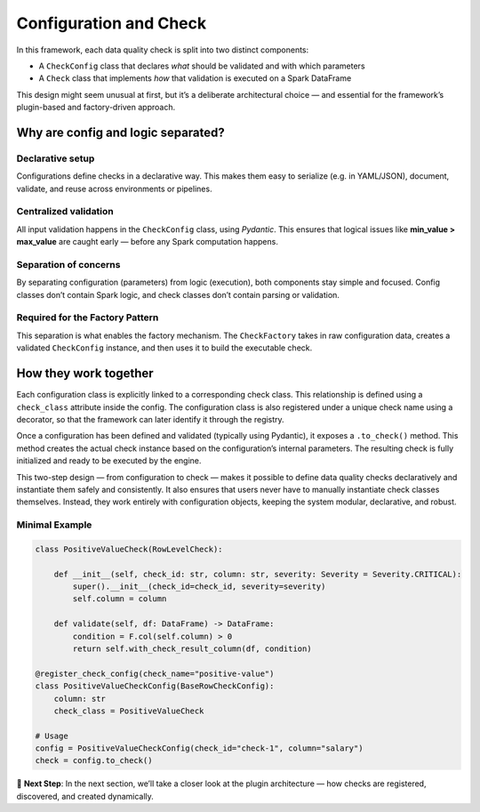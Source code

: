 Configuration and Check
=======================

In this framework, each data quality check is split into two distinct components:

- A ``CheckConfig`` class that declares *what* should be validated and with which parameters
- A ``Check`` class that implements *how* that validation is executed on a Spark DataFrame

This design might seem unusual at first, but it’s a deliberate architectural choice — and essential for the
framework’s plugin-based and factory-driven approach.

Why are config and logic separated?
-----------------------------------

Declarative setup
^^^^^^^^^^^^^^^^^

Configurations define checks in a declarative way. This makes them easy to serialize (e.g. in YAML/JSON),
document, validate, and reuse across environments or pipelines.

Centralized validation
^^^^^^^^^^^^^^^^^^^^^^

All input validation happens in the ``CheckConfig`` class, using `Pydantic`. This ensures that logical issues
like **min_value > max_value** are caught early — before any Spark computation happens.

Separation of concerns
^^^^^^^^^^^^^^^^^^^^^^
By separating configuration (parameters) from logic (execution), both components stay simple and focused.
Config classes don’t contain Spark logic, and check classes don’t contain parsing or validation.

Required for the Factory Pattern
^^^^^^^^^^^^^^^^^^^^^^^^^^^^^^^^

This separation is what enables the factory mechanism. The ``CheckFactory`` takes in raw configuration data,
creates a validated ``CheckConfig`` instance, and then uses it to build the executable check.

How they work together
----------------------

Each configuration class is explicitly linked to a corresponding check class. This relationship is defined
using a ``check_class`` attribute inside the config. The configuration class is also registered under a unique
check name using a decorator, so that the framework can later identify it through the registry.

Once a configuration has been defined and validated (typically using Pydantic), it exposes a ``.to_check()``
method. This method creates the actual check instance based on the configuration’s internal parameters. The
resulting check is fully initialized and ready to be executed by the engine.

This two-step design — from configuration to check — makes it possible to define data quality checks
declaratively and instantiate them safely and consistently. It also ensures that users never have to
manually instantiate check classes themselves. Instead, they work entirely with configuration objects,
keeping the system modular, declarative, and robust.

Minimal Example
^^^^^^^^^^^^^^^

.. code-block:: python

   class PositiveValueCheck(RowLevelCheck):
       
       def __init__(self, check_id: str, column: str, severity: Severity = Severity.CRITICAL):
           super().__init__(check_id=check_id, severity=severity)
           self.column = column

       def validate(self, df: DataFrame) -> DataFrame:
           condition = F.col(self.column) > 0
           return self.with_check_result_column(df, condition)

   @register_check_config(check_name="positive-value")
   class PositiveValueCheckConfig(BaseRowCheckConfig):
       column: str
       check_class = PositiveValueCheck

   # Usage
   config = PositiveValueCheckConfig(check_id="check-1", column="salary")
   check = config.to_check()

.. raw:: html

   <hr>

🚀 **Next Step**: In the next section, we’ll take a closer look at the plugin architecture — how checks
are registered, discovered, and created dynamically.
